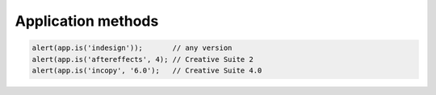 ===================
Application methods
===================

.. code-block:: extendscript
    
    alert(app.is('indesign'));       // any version
    alert(app.is('aftereffects', 4); // Creative Suite 2
    alert(app.is('incopy', '6.0');   // Creative Suite 4.0